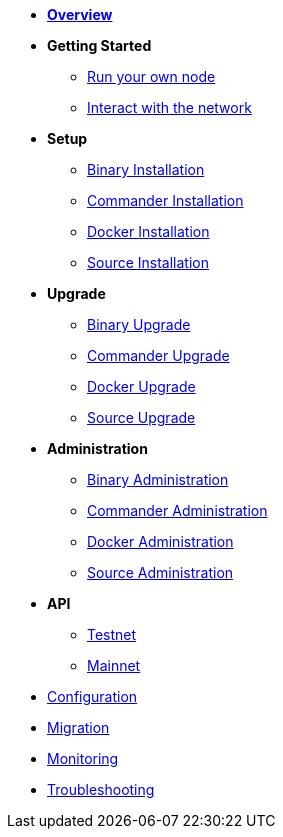 * xref:index.adoc[*Overview*]
* *Getting Started*
** xref:getting-started/maintain-a-node.adoc[Run your own node]
** xref:getting-started/interact-with-network.adoc[Interact with the network]
* *Setup*
** xref:setup/binary.adoc[Binary Installation]
** xref:setup/commander.adoc[Commander Installation]
** xref:setup/docker.adoc[Docker Installation]
** xref:setup/source.adoc[Source Installation]
* *Upgrade*
** xref:upgrade/binary.adoc[Binary Upgrade]
** xref:upgrade/commander.adoc[Commander Upgrade]
** xref:upgrade/docker.adoc[Docker Upgrade]
** xref:upgrade/source.adoc[Source Upgrade]
* *Administration*
** xref:administration/binary.adoc[Binary Administration]
** xref:administration/commander.adoc[Commander Administration]
** xref:administration/docker.adoc[Docker Administration]
** xref:administration/source.adoc[Source Administration]
* *API*
** xref:api.adoc[Testnet]
** xref:api-mainnet.adoc[Mainnet]
* xref:configuration.adoc[Configuration]
* xref:migration.adoc[Migration]
* xref:monitoring.adoc[Monitoring]
* xref:troubleshooting.adoc[Troubleshooting]
